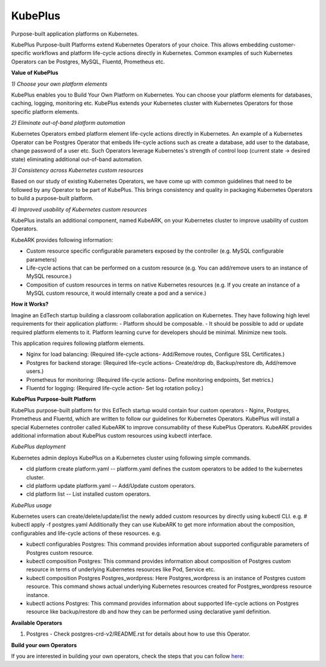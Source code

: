 =========
KubePlus
=========

Purpose-built application platforms on Kubernetes.

KubePlus Purpose-built Platforms extend Kubernetes Operators of your choice.
This allows embedding customer-specific workflows and platform life-cycle actions directly in Kubernetes.
Common examples of such Kubernetes Operators can be Postgres, MySQL, Fluentd, Prometheus etc.

**Value of KubePlus**

*1) Choose your own platform elements*

KubePlus enables you to Build Your Own Platform on Kubernetes. You can choose your platform elements for databases, caching, logging, monitoring etc. 
KubePlus extends your Kubernetes cluster with Kubernetes Operators for those specific platform elements.

*2) Eliminate out-of-band platform automation*

Kubernetes Operators embed platform element life-cycle actions directly in Kubernetes. An example of a Kubernetes Operator can be Postgres Operator that 
embeds life-cycle actions such as create a database, add user to the database, change password of a user etc.
Such Operators leverage Kubernetes's strength of control loop (current state -> desired state) eliminating additional out-of-band automation.

*3) Consistency across Kubernetes custom resources*

Based on our study of existing Kubernetes Operators, we have come up with common guidelines that need to be followed by any Operator to be part of KubePlus. 
This brings consistency and quality in packaging Kubernetes Operators to build a purpose-built platform.


*4) Improved usability of Kubernetes custom resources*

KubePlus installs an additional component, named KubeARK, on your Kubernetes cluster to improve usability of custom Operators.

KubeARK provides following information:

- Custom resource specific configurable parameters exposed by the controller (e.g. MySQL configurable parameters)

- Life-cycle actions that can be performed on a custom resource (e.g. You can add/remove users to an instance of MySQL resource.)

- Composition of custom resources in terms on native Kubernetes resources (e.g. If you create an instance of a MySQL custom resource, it would internally create a pod and a service.)


**How it Works?**

Imagine an EdTech startup building a classroom collaboration application on Kubernetes. They have following high level requirements for their application platform:
- Platform should be composable.
- It should be possible to add or update required platform elements to it. Platform learning curve for developers should be minimal. Minimize new tools. 

This application requires following platform elements.

- Nginx for load balancing: (Required life-cycle actions- Add/Remove routes, Configure SSL Certificates.)

- Postgres for backend storage: (Required life-cycle actions- Create/drop db, Backup/restore db, Add/remove users.)

- Prometheus for monitoring: (Required life-cycle actions- Define monitoring endpoints, Set metrics.)

- Fluentd for logging: (Required life-cycle action- Set log rotation policy.)


**KubePlus Purpose-built Platform**

KubePlus purpose-built platform for this EdTech startup would contain four custom operators - Nginx, Postgres, Prometheus and Fluentd, which are written to 
follow our guidelines for Kubernetes Operators. KubePlus will install a special Kubernetes controller called KubeARK
to improve consumability of these KubePlus Operators. KubeARK provides additional information about KubePlus
custom resources using kubectl interface.

*KubePlus deployment*

Kubernetes admin deploys KubePlus on a Kubernetes cluster using following simple commands.

- cld platform create platform.yaml -- platform.yaml defines the custom operators to be added to the kubernetes cluster.

- cld platform update platform.yaml -- Add/Update custom operators.

- cld platform list -- List installed custom operators.


*KubePlus usage*

Kubernetes users can create/delete/update/list the newly added custom resources by directly using kubectl CLI. e.g. # kubectl apply -f postgres.yaml
Additionally they can use KubeARK to get more information about the composition, configurables and life-cycle actions of these resources. e.g.

- kubectl configurables Postgres: This command provides information about supported configurable parameters of Postgres custom resource.

- kubectl composition Postgres: This command provides information about composition of Postgres custom resource
  in terms of underlying Kubernetes resources like Pod, Service etc.

- kubectl composition Postgres Postgres_wordpress: Here Postgres_wordpress is an instance of Postgres custom resource.
  This command shows actual underlying Kubernetes resources created for Postgres_wordpress resource instance.

- kubectl actions Postgres: This command provides information about supported life-cycle actions on Postgres resource
  like backup/restore db and how they can be performed using declarative yaml definition.


**Available Operators**

1) Postgres
   - Check postgres-crd-v2/README.rst for details about how to use this Operator.


**Build your own Operators**

If you are interested in building your own operators, check the steps that you can follow here_:

.. _here: https://github.com/cloud-ark/kubeplus/issues/14

